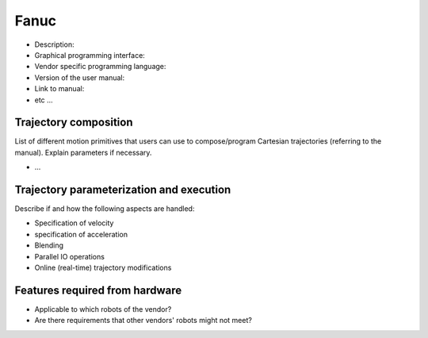 Fanuc
=====
* Description:
* Graphical programming interface:
* Vendor specific programming language:
* Version of the user manual:
* Link to manual:
* etc ...

Trajectory composition
----------------------
List of different motion primitives that users can use to compose/program
Cartesian trajectories (referring to the manual).
Explain parameters if necessary.

* ...

Trajectory parameterization and execution
-----------------------------------------
Describe if and how the following aspects are handled:

* Specification of velocity
* specification of acceleration
* Blending
* Parallel IO operations
* Online (real-time) trajectory modifications

Features required from hardware
-------------------------------
* Applicable to which robots of the vendor?
* Are there requirements that other vendors' robots might not meet?

